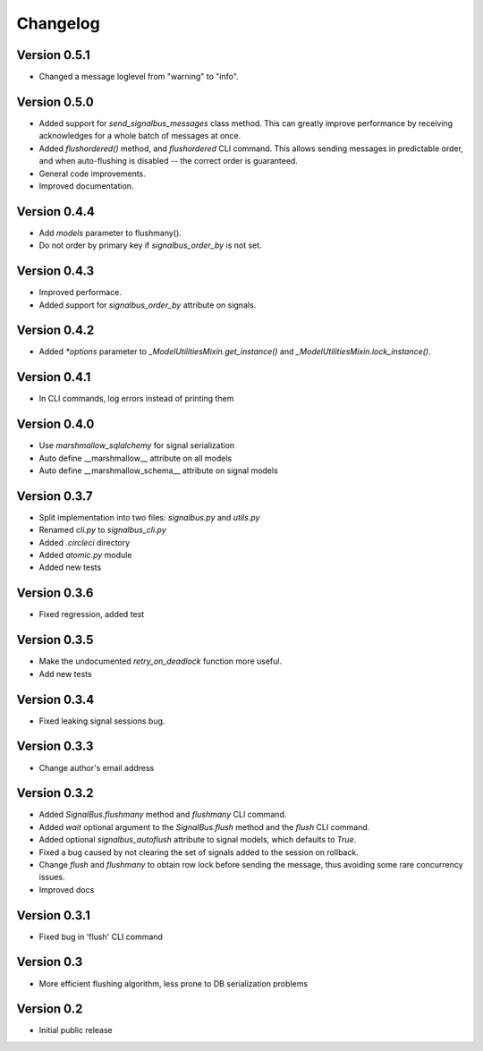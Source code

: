 Changelog
=========

Version 0.5.1
-------------

- Changed a message loglevel from "warning" to "info".


Version 0.5.0
-------------

- Added support for `send_signalbus_messages` class method. This can
  greatly improve performance by receiving acknowledges for a whole
  batch of messages at once.
- Added `flushordered()` method, and `flushordered` CLI command. This
  allows sending messages in predictable order, and when auto-flushing
  is disabled -- the correct order is guaranteed.
- General code improvements.
- Improved documentation.


Version 0.4.4
-------------

- Add `models` parameter to flushmany().
- Do not order by primary key if `signalbus_order_by` is not set.


Version 0.4.3
-------------

- Improved performace.
- Added support for `signalbus_order_by` attribute on signals.


Version 0.4.2
-------------

- Added `*options` parameter to `_ModelUtilitiesMixin.get_instance()`
  and `_ModelUtilitiesMixin.lock_instance()`.


Version 0.4.1
-------------

- In CLI commands, log errors instead of printing them


Version 0.4.0
-------------

- Use `marshmallow_sqlalchemy` for signal serialization
- Auto define __marshmallow__ attribute on all models
- Auto define __marshmallow_schema__ attribute on signal models


Version 0.3.7
-------------

- Split implementation into two files: `signalbus.py` and  `utils.py`
- Renamed `cli.py` to `signalbus_cli.py`
- Added `.circleci` directory
- Added `atomic.py` module
- Added new tests


Version 0.3.6
-------------

- Fixed regression, added test


Version 0.3.5
-------------

- Make the undocumented `retry_on_deadlock` function more useful.
- Add new tests


Version 0.3.4
-------------

- Fixed leaking signal sessions bug.


Version 0.3.3
-------------

- Change author's email address


Version 0.3.2
-------------

- Added `SignalBus.flushmany` method and `flushmany` CLI command.

- Added `wait` optional argument to the `SignalBus.flush` method and
  the `flush` CLI command.

- Added optional `signalbus_autoflush` attribute to signal models,
  which defaults to `True`.

- Fixed a bug caused by not clearing the set of signals added to the
  session on rollback.

- Change `flush` and `flushmany` to obtain row lock before sending the
  message, thus avoiding some rare concurrency issues.

- Improved docs


Version 0.3.1
-------------

- Fixed bug in 'flush' CLI command


Version 0.3
-----------

- More efficient flushing algorithm, less prone to DB serialization problems


Version 0.2
-----------

- Initial public release
